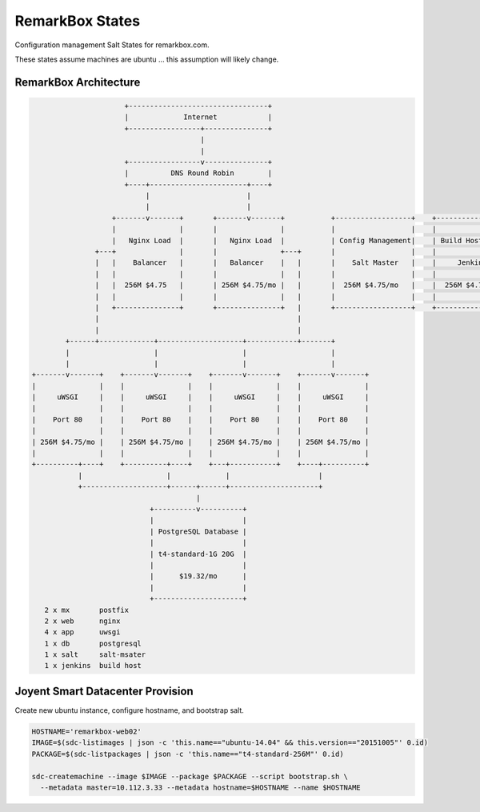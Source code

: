 RemarkBox States
################

Configuration management Salt States for remarkbox.com.

These states assume machines are ubuntu ...
this assumption will likely change.


RemarkBox Architecture 
======================

.. code-block::

                       +---------------------------------+
                       |             Internet            |
                       +-----------------+---------------+
                                         |
                                         |
                       +-----------------v---------------+
                       |          DNS Round Robin        |
                       +----+-----------------------+----+
                            |                       |
                            |                       |
                    +-------v-------+       +-------v-------+           +------------------+    +------------------+
                    |               |       |               |           |                  |    |                  |
                    |   Nginx Load  |       |   Nginx Load  |           | Config Management|    | Build Host Worker|
                +---+               |       |               +---+       |                  |    |                  |
                |   |    Balancer   |       |   Balancer    |   |       |    Salt Master   |    |     Jenkins      |
                |   |               |       |               |   |       |                  |    |                  |
                |   |  256M $4.75   |       | 256M $4.75/mo |   |       |  256M $4.75/mo   |    |  256M $4.75/mo   |
                |   |               |       |               |   |       |                  |    |                  |
                |   +---------------+       +---------------+   |       +------------------+    +------------------+
                |                                               |
                |                                               |
         +------+-------------+--------------------+------------+-------+
         |                    |                    |                    |
         |                    |                    |                    |
 +-------v-------+    +-------v-------+    +-------v-------+    +-------v-------+
 |               |    |               |    |               |    |               |
 |     uWSGI     |    |     uWSGI     |    |     uWSGI     |    |     uWSGI     |
 |               |    |               |    |               |    |               |
 |    Port 80    |    |    Port 80    |    |    Port 80    |    |    Port 80    |
 |               |    |               |    |               |    |               |
 | 256M $4.75/mo |    | 256M $4.75/mo |    | 256M $4.75/mo |    | 256M $4.75/mo |
 |               |    |               |    |               |    |               |
 +----------+----+    +----------+----+    +---+-----------+    +----+----------+
            |                    |             |                     |
            +--------------------+------+------+---------------------+
                                        |
                             +----------v----------+
                             |                     |
                             | PostgreSQL Database |
                             |                     |
                             | t4-standard-1G 20G  |
                             |                     |
                             |      $19.32/mo      |
                             |                     |
                             +---------------------+
    2 x mx       postfix
    2 x web      nginx
    4 x app      uwsgi
    1 x db       postgresql
    1 x salt     salt-msater
    1 x jenkins  build host

Joyent Smart Datacenter Provision
=================================

Create new ubuntu instance, configure hostname, and bootstrap salt.

.. code-block::

 HOSTNAME='remarkbox-web02'
 IMAGE=$(sdc-listimages | json -c 'this.name=="ubuntu-14.04" && this.version=="20151005"' 0.id)
 PACKAGE=$(sdc-listpackages | json -c 'this.name=="t4-standard-256M"' 0.id)

 sdc-createmachine --image $IMAGE --package $PACKAGE --script bootstrap.sh \
   --metadata master=10.112.3.33 --metadata hostname=$HOSTNAME --name $HOSTNAME 


